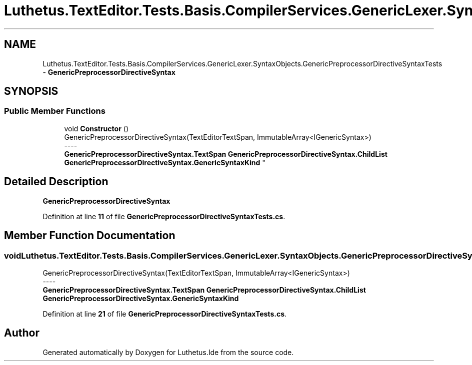 .TH "Luthetus.TextEditor.Tests.Basis.CompilerServices.GenericLexer.SyntaxObjects.GenericPreprocessorDirectiveSyntaxTests" 3 "Version 1.0.0" "Luthetus.Ide" \" -*- nroff -*-
.ad l
.nh
.SH NAME
Luthetus.TextEditor.Tests.Basis.CompilerServices.GenericLexer.SyntaxObjects.GenericPreprocessorDirectiveSyntaxTests \- \fBGenericPreprocessorDirectiveSyntax\fP  

.SH SYNOPSIS
.br
.PP
.SS "Public Member Functions"

.in +1c
.ti -1c
.RI "void \fBConstructor\fP ()"
.br
.RI "GenericPreprocessorDirectiveSyntax(TextEditorTextSpan, ImmutableArray<IGenericSyntax>) 
.br
----
.br
 \fBGenericPreprocessorDirectiveSyntax\&.TextSpan\fP \fBGenericPreprocessorDirectiveSyntax\&.ChildList\fP \fBGenericPreprocessorDirectiveSyntax\&.GenericSyntaxKind\fP "
.in -1c
.SH "Detailed Description"
.PP 
\fBGenericPreprocessorDirectiveSyntax\fP 
.PP
Definition at line \fB11\fP of file \fBGenericPreprocessorDirectiveSyntaxTests\&.cs\fP\&.
.SH "Member Function Documentation"
.PP 
.SS "void Luthetus\&.TextEditor\&.Tests\&.Basis\&.CompilerServices\&.GenericLexer\&.SyntaxObjects\&.GenericPreprocessorDirectiveSyntaxTests\&.Constructor ()"

.PP
GenericPreprocessorDirectiveSyntax(TextEditorTextSpan, ImmutableArray<IGenericSyntax>) 
.br
----
.br
 \fBGenericPreprocessorDirectiveSyntax\&.TextSpan\fP \fBGenericPreprocessorDirectiveSyntax\&.ChildList\fP \fBGenericPreprocessorDirectiveSyntax\&.GenericSyntaxKind\fP 
.PP
Definition at line \fB21\fP of file \fBGenericPreprocessorDirectiveSyntaxTests\&.cs\fP\&.

.SH "Author"
.PP 
Generated automatically by Doxygen for Luthetus\&.Ide from the source code\&.
